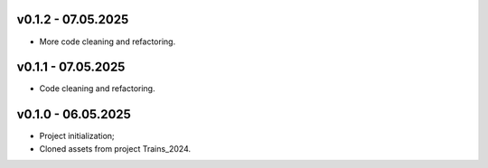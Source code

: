 v0.1.2 - 07.05.2025
------
* More code cleaning and refactoring.

v0.1.1 - 07.05.2025
------
* Code cleaning and refactoring.

v0.1.0 - 06.05.2025
------
* Project initialization;
* Cloned assets from project Trains_2024.